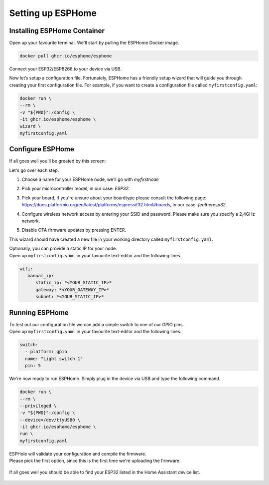 Setting up ESPHome
=========================

.. _esphomeinstallation:

Installing ESPHome Container
----------------------------

Open up your favourite terminal. We'll start by pulling the ESPHome Docker image.

.. code:: bash

   docker pull ghcr.io/esphome/esphome

Connect your ESP32/ESP8266 to your device via USB.

Now let’s setup a configuration file. 
Fortunately, ESPHome has a friendly setup wizard that will guide you through creating your first configuration file. 
For example, if you want to create a configuration file called ``myfirstconfig.yaml``:

.. code:: bash

   docker run \
   --rm \
   -v "${PWD}":/config \
   -it ghcr.io/esphome/esphome \
   wizard \
   myfirstconfig.yaml

.. _esphomeconfiguration:

Configure ESPHome
-----------------

If all goes well you'll be greated by this screen:

.. image:: images/esphome_intro.png
   :alt: ESPHome intro

Let's go over each step.

1. Choose a name for your ESPHome node, we'll go with *myfirstnode*
   
   .. image:: images/esphome_step1.png
      :alt: Step 1
      
2. Pick your microcontroller model, in our case: *ESP32*.

   .. image:: images/esphome_step2.png

3. Pick your board, if you're unsure about your boardtype please consult the following page:
   https://docs.platformio.org/en/latest/platforms/espressif32.html#boards, in our case: *featheresp32*.

   .. image:: images/esphome_step3.png

4. Configure wireless network access by entering your SSID and password. Please make sure you specify a 2,4GHz network.
   
   .. image:: images/esphome_step4.png

   .. image:: images/esphome_step5.png

5. Disable OTA firmware updates by pressing ENTER.

   .. image:: images/esphome_step6.png

This wizard should have created a new file in your working directory called ``myfirstconfig.yaml``.

| Optionally, you can provide a static IP for your node.
| Open up ``myfirstconfig.yaml`` in your favourite text-editor and the following lines.

.. code:: bash

   wifi:
      manual_ip:
         static_ip: *<YOUR_STATIC_IP>*
         gateway: *<YOUR_GATEWAY_IP>*
         subnet: *<YOUR_STATIC_IP>*


.. _esphomefirstrun:

Running ESPHome
---------------------

| To test out our configuration file we can add a simple switch to one of our GPIO pins.
| Open up ``myfirstconfig.yaml`` in your favourite text-editor and the following lines.

.. code:: bash

   switch:
     - platform: gpio
     name: "Light switch 1"
     pin: 5

We're now ready to run ESPHome. Simply plug in the device via USB and type the following command.

.. code:: bash

   docker run \
   --rm \
   --privileged \
   -v "${PWD}":/config \
   --device=/dev/ttyUSB0 \
   -it ghcr.io/esphome/esphome \
   run \
   myfirstconfig.yaml

| ESPHole will validate your configuration and compile the firmware.
| Please pick the first option, since this is the first time we're uploading the firmware.

   .. image:: images/esphome_step7.png

| If all goes well you should be able to find your ESP32 listed in the Home Assistant device list.

   .. image:: images/esphome_step8.png

.. autosummary::
   :toctree: generated
